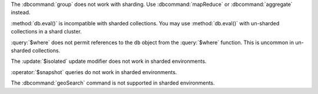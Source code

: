 The :dbcommand:`group` does not work with sharding. Use
:dbcommand:`mapReduce` or :dbcommand:`aggregate` instead.

.. deprecated:: 3.0
   :method:`db.eval()` is deprecated.

:method:`db.eval()` is incompatible with sharded collections. You may
use :method:`db.eval()` with un-sharded collections in a shard
cluster.

:query:`$where` does not permit references to the ``db`` object
from the :query:`$where` function. This is uncommon in
un-sharded collections.

The :update:`$isolated` update modifier does not work in sharded
environments.

:operator:`$snapshot` queries do not work in sharded environments.

The :dbcommand:`geoSearch` command is not supported in sharded
environments.
